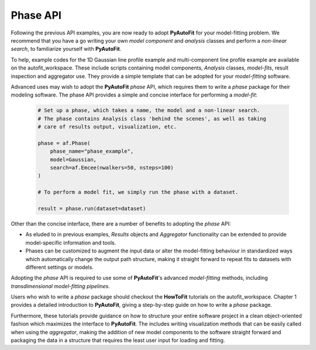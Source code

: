 .. _phase:

Phase API
---------

Following the previous API examples, you are now ready to adopt **PyAutoFit** for your model-fitting problem. We
recommend that you have a go writing your own *model component* and *analysis* classes and perform a *non-linear
search*, to familiarize yourself with **PyAutoFit**.

To help, example codes for the 1D Gaussian line profile example and multi-component line profile example are available
on the autofit_workspace. These include scripts containing model components, *Analysis* classes, *model-fits*, result
inspection and aggregator use. They provide a simple template that can be adopted for your *model-fitting* software.

Advanced uses may wish to adopt the **PyAutoFit** *phase* API, which requires them to write a *phase* package for their
modeling software. The phase API provides a simple and concise interface for performing a *model-fit*:

 .. code-block:: bash

    # Set up a phase, which takes a name, the model and a non-linear search.
    # The phase contains Analysis class 'behind the scenes', as well as taking
    # care of results output, visualization, etc.

    phase = af.Phase(
        phase_name="phase_example",
        model=Gaussian,
        search=af.Emcee(nwalkers=50, nsteps=100)
    )

    # To perform a model fit, we simply run the phase with a dataset.

    result = phase.run(dataset=dataset)

Other than the concise interface, there are a number of benefits to adopting the *phase* API:

- As eluded to in previous examples, *Results* objects and *Aggregator* functionality can be extended to provide
  model-specific information and tools.

- Phases can be customized to augment the input data or alter the model-fitting behaviour in standardized ways which
  automatically change the output path structure, making it straight forward to repeat fits to datasets with different
  settings or models.

Adopting the *phase* API is required to use some of **PyAutoFit**'s advanced *model-fitting* methods, including
*transdimensional model-fitting pipelines*.

Users who wish to write a *phase* package should checkout the **HowToFit** tutorials on the autofit_workspace. Chapter
1 provides a detailed introduction to **PyAutoFit**, giving a step-by-step guide on how to write a *phase* package.

Furthermore, these tutorials provide guidance on how to structure your entire software project in a clean
object-oriented fashion which maximizes the interface to **PyAutoFit**. The includes writing visualization methods that
can be easily called when using the *aggregator*, making the addition of new model components to the software straight
forward and packaging the data in a structure that requires the least user input for loading and fitting.